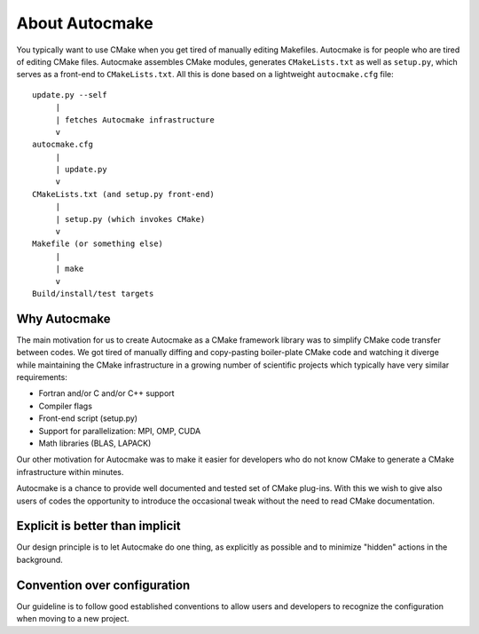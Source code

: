 

About Autocmake
===============

You typically want to use CMake when you get tired of manually editing
Makefiles. Autocmake is for people who are tired of editing CMake files.
Autocmake assembles CMake modules, generates ``CMakeLists.txt`` as well as
``setup.py``, which serves as a front-end to ``CMakeLists.txt``. All this is
done based on a lightweight ``autocmake.cfg`` file::

  update.py --self
       |
       | fetches Autocmake infrastructure
       v
  autocmake.cfg
       |
       | update.py
       v
  CMakeLists.txt (and setup.py front-end)
       |
       | setup.py (which invokes CMake)
       v
  Makefile (or something else)
       |
       | make
       v
  Build/install/test targets


Why Autocmake
-------------

The main motivation for us to create Autocmake as a CMake framework library was
to simplify CMake code transfer between codes. We got tired of manually diffing
and copy-pasting boiler-plate CMake code and watching it diverge while
maintaining the CMake infrastructure in a growing number of scientific projects
which typically have very similar requirements:

- Fortran and/or C and/or C++ support
- Compiler flags
- Front-end script (setup.py)
- Support for parallelization: MPI, OMP, CUDA
- Math libraries (BLAS, LAPACK)

Our other motivation for Autocmake was to make it easier for developers who do
not know CMake to generate a CMake infrastructure within minutes.

Autocmake is a chance to provide well documented and tested set of CMake
plug-ins. With this we wish to give also users of codes the opportunity to
introduce the occasional tweak without the need to read CMake documentation.


Explicit is better than implicit
--------------------------------

Our design principle is to let Autocmake do one thing, as explicitly as
possible and to minimize "hidden" actions in the background.


Convention over configuration
-----------------------------

Our guideline is to follow good established conventions
to allow users and developers to recognize the configuration
when moving to a new project.
